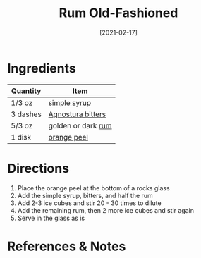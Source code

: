 #+TITLE: Rum Old-Fashioned
#+DATE: [2021-02-17]
#+LAST_MODIFIED:
#+FILETAGS: :recipe:alcoholic :beverage:

* Ingredients

| Quantity | Item                                                        |
|----------+-------------------------------------------------------------|
| 1/3 oz   | [[./simple-syrup.md][simple syrup]]                         |
| 3 dashes | [[../_ingredients/agnostura-bitters.md][Agnostura bitters]] |
| 5/3 oz   | golden or dark [[../_ingredients/rum.md][rum]]              |
| 1 disk   | [[../_ingredients/orange.md][orange peel]]                  |

* Directions

1. Place the orange peel at the bottom of a rocks glass
2. Add the simple syrup, bitters, and half the rum
3. Add 2-3 ice cubes and stir 20 - 30 times to dilute
4. Add the remaining rum, then 2 more ice cubes and stir again
5. Serve in the glass as is

* References & Notes
